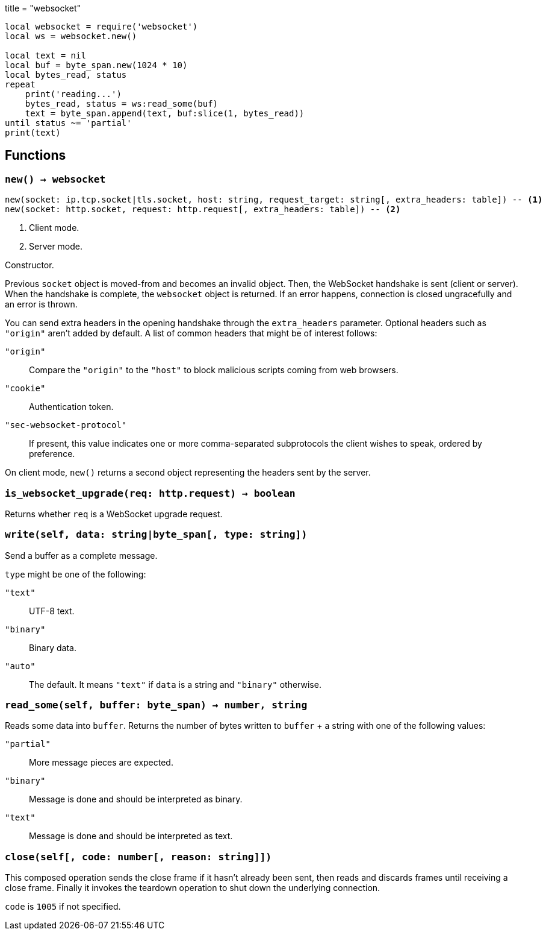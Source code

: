 +++
title = "websocket"
+++

[source,lua]
----
local websocket = require('websocket')
local ws = websocket.new()

local text = nil
local buf = byte_span.new(1024 * 10)
local bytes_read, status
repeat
    print('reading...')
    bytes_read, status = ws:read_some(buf)
    text = byte_span.append(text, buf:slice(1, bytes_read))
until status ~= 'partial'
print(text)
----

== Functions

=== `new() -> websocket`

[source,lua]
----
new(socket: ip.tcp.socket|tls.socket, host: string, request_target: string[, extra_headers: table]) -- <1>
new(socket: http.socket, request: http.request[, extra_headers: table]) -- <2>
----
<1> Client mode.
<2> Server mode.

Constructor.

Previous `socket` object is moved-from and becomes an invalid object. Then, the
WebSocket handshake is sent (client or server). When the handshake is complete,
the `websocket` object is returned. If an error happens, connection is closed
ungracefully and an error is thrown.

You can send extra headers in the opening handshake through the `extra_headers`
parameter. Optional headers such as `"origin"` aren't added by default. A list
of common headers that might be of interest follows:

`"origin"`:: Compare the `"origin"` to the `"host"` to block malicious scripts
coming from web browsers.

`"cookie"`:: Authentication token.

`"sec-websocket-protocol"`:: If present, this value indicates one or more
comma-separated subprotocols the client wishes to speak, ordered by preference.

On client mode, `new()` returns a second object representing the headers sent by
the server.

=== `is_websocket_upgrade(req: http.request) -> boolean`

Returns whether `req` is a WebSocket upgrade request.

=== `write(self, data: string|byte_span[, type: string])`

Send a buffer as a complete message.

`type` might be one of the following:

`"text"`:: UTF-8 text.
`"binary"`:: Binary data.
`"auto"`:: The default. It means `"text"` if `data` is a string and `"binary"`
  otherwise.

=== `read_some(self, buffer: byte_span) -> number, string`

Reads some data into `buffer`. Returns the number of bytes written to `buffer`
{plus} a string with one of the following values:

`"partial"`:: More message pieces are expected.
`"binary"`:: Message is done and should be interpreted as binary.
`"text"`:: Message is done and should be interpreted as text.

=== `close(self[, code: number[, reason: string]])`

This composed operation sends the close frame if it hasn't already been sent,
then reads and discards frames until receiving a close frame. Finally it invokes
the teardown operation to shut down the underlying connection.

`code` is `1005` if not specified.
